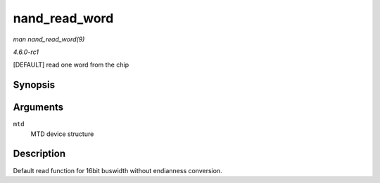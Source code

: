 
.. _API-nand-read-word:

==============
nand_read_word
==============

*man nand_read_word(9)*

*4.6.0-rc1*

[DEFAULT] read one word from the chip


Synopsis
========

.. c:function:: u16 nand_read_word( struct mtd_info * mtd )

Arguments
=========

``mtd``
    MTD device structure


Description
===========

Default read function for 16bit buswidth without endianness conversion.
